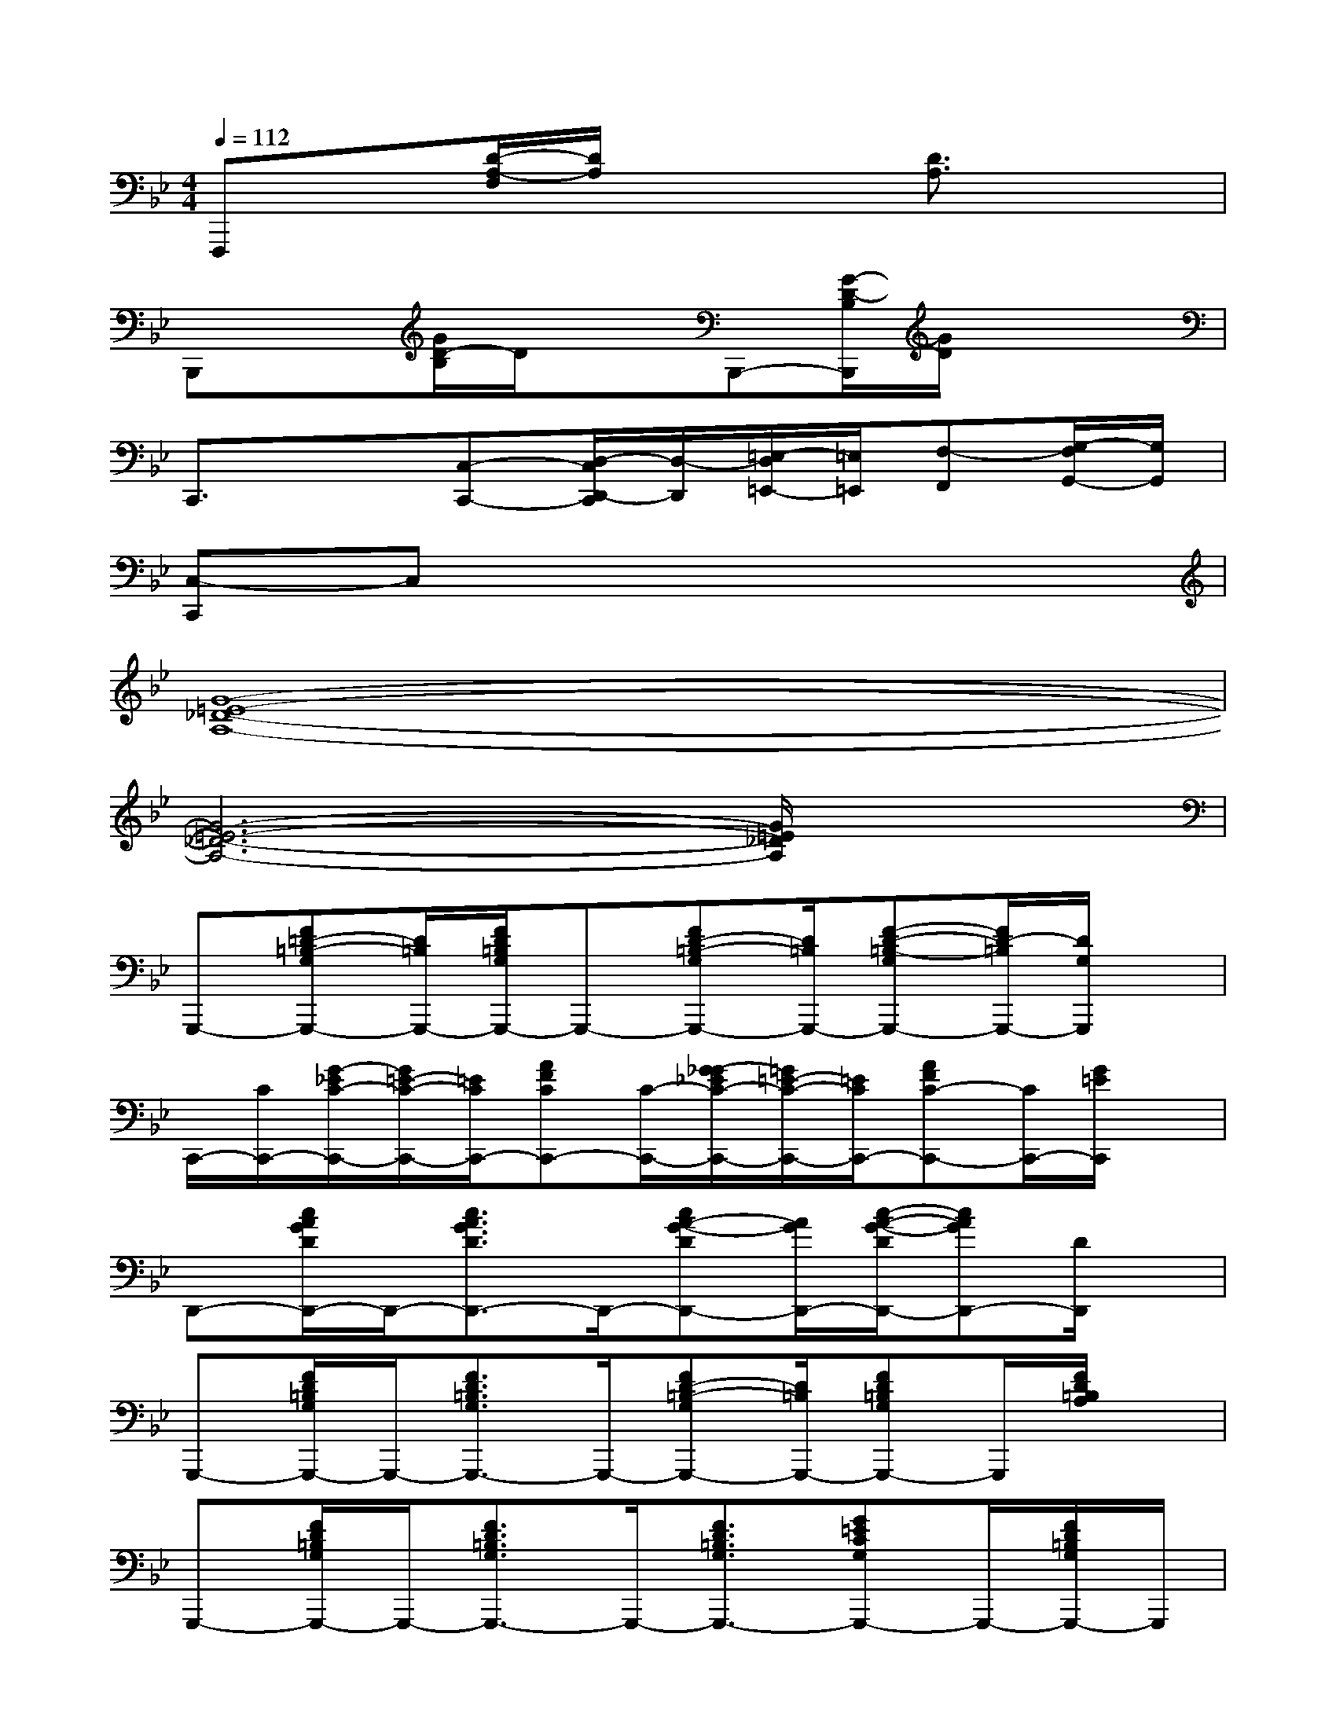X:1
T:
M:4/4
L:1/8
Q:1/4=112
K:Bb%2flats
V:1
F,,,x[D/2-A,/2-F,/2][D/2A,/2]x2[D3/2A,3/2]x3/2|
B,,,x[G/2D/2-B,/2]D/2xB,,,-[G/2-D/2-B,/2B,,,/2][G/2D/2]x2|
C,,3/2x3/2[C,-C,,-][D,/2-C,/2D,,/2-C,,/2][D,/2-D,,/2][=E,/2-D,/2=E,,/2-][=E,/2=E,,/2][F,-F,,][G,/2-F,/2G,,/2-][G,/2G,,/2]|
[C,-C,,]C,x6|
[G8-=E8-_D8-A,8-]|
[G6-=E6-_D6-A,6-][G/2=E/2_D/2A,/2]x3/2|
G,,,-[F=D-=B,-G,G,,,-][D/2=B,/2G,,,/2-][F/2D/2=B,/2G,/2G,,,/2-]G,,,-[FD-=B,-G,G,,,-][D/2=B,/2G,,,/2-][F-D-=B,-G,G,,,-][F/2D/2-=B,/2G,,,/2-][D/2G,/2G,,,/2]x/2|
C,,/2-[C/2C,,/2-][G/2-_E/2C/2-C,,/2-][G/2=E/2-C/2-C,,/2-][=E/2C/2C,,/2-][AFCC,,-][C/2-C,,/2-][G/2-_G/2_E/2C/2-C,,/2-][=G/2=E/2-C/2-C,,/2-][=E/2C/2C,,/2-][AFC-C,,-][C/2C,,/2-][G/2=E/2C,,/2]x/2|
D,,-[c/2A/2G/2D/2D,,/2-]D,,/2-[c3/2A3/2G3/2D3/2D,,3/2-]D,,/2-[cA-G-DD,,-][A/2G/2D,,/2-][c/2-A/2-G/2-D/2D,,/2-][cAGD,,-][D/2D,,/2]x/2|
G,,,-[F/2D/2=B,/2G,/2G,,,/2-]G,,,/2-[F3/2D3/2=B,3/2G,3/2G,,,3/2-]G,,,/2-[FD-=B,-G,G,,,-][D/2=B,/2G,,,/2-][FD=B,G,G,,,-]G,,,/2[F/2D/2=B,/2A,/2]x/2|
G,,,-[F/2D/2=B,/2G,/2G,,,/2-]G,,,/2-[F3/2D3/2=B,3/2G,3/2G,,,3/2-]G,,,/2-[F3/2D3/2=B,3/2G,3/2G,,,3/2-][G=ECG,G,,,-]G,,,/2-[F/2D/2=B,/2G,/2G,,,/2-]G,,,/2|
C,,-[G/2=E/2C/2C,,/2-]C,,/2-[G3/2=E3/2C3/2C,,3/2-]C,,/2-[G=ECC,,-]C,,/2-[G-=E-CC,,-][G/2-=E/2-C,,/2-][G/2=E/2C/2-C,,/2]C/2|
D,,-[c/2A/2G/2D/2D,,/2-]D,,/2-[c3/2A3/2G3/2D3/2D,,3/2-]D,,/2-[cA-G-D-D,,-][A/2G/2D/2D,,/2-][cAGDD,,-]D,,/2-[c/2A/2G/2D/2D,,/2]x/2|
[D,-D,,-][c/2A/2G/2D/2D,/2-D,,/2-][D,/2-D,,/2-][c3/2A3/2G3/2D3/2D,3/2D,,3/2-]D,,/2-[cA-G-D-D,,-][A/2G/2D/2D,,/2-][c-A-G-DD,,-][c/2A/2G/2D,,/2-][D/2D,,/2]x/2|
G,,,-[F/2D/2=B,/2G,/2G,,,/2-]G,,,/2-[F3/2D3/2=B,3/2G,3/2G,,,3/2-]G,,,/2-[FD=B,-G,G,,,-][=B,/2G,,,/2-][FD=B,G,G,,,-]G,,,/2-[=E/2C/2G,/2G,,,/2]x/2|
C,,-[G/2=E/2C/2C,,/2-]C,,/2-[G3/2=E3/2C3/2C,,3/2-]C,,/2-[G/2-_G/2=E/2-_E/2C/2-C,,/2-][=G/2=E/2C/2-C,,/2-][C/2C,,/2-][G=EC-C,,-][C/2C,,/2-][A/2F/2C/2C,,/2]x/2